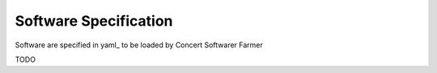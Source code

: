 Software Specification
======================

Software are specified in yaml_ to be loaded by Concert Softwarer Farmer

TODO
